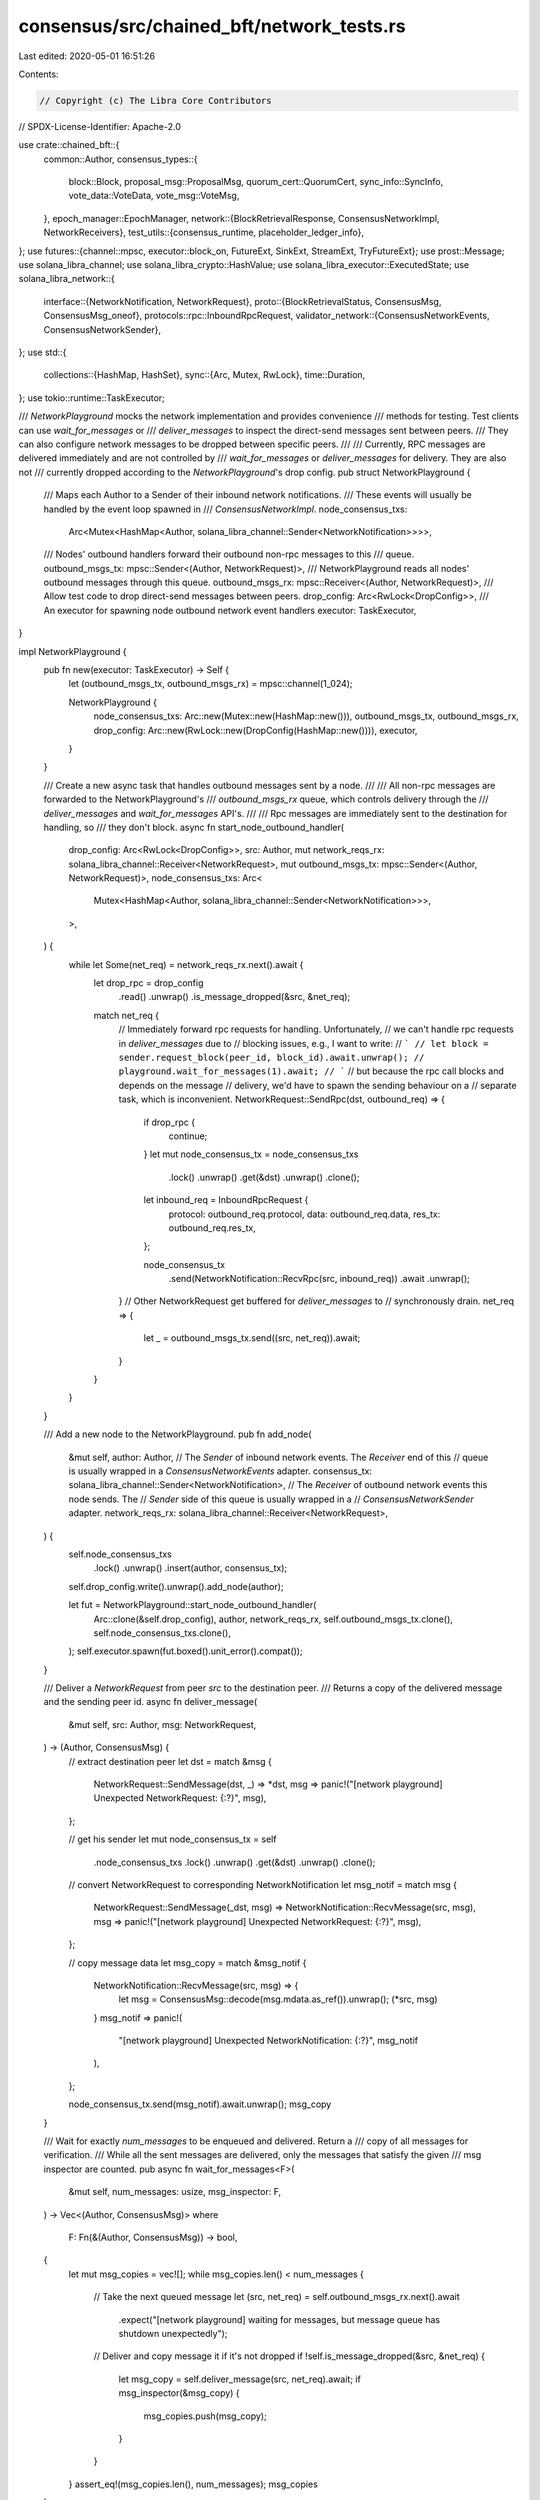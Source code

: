 consensus/src/chained_bft/network_tests.rs
==========================================

Last edited: 2020-05-01 16:51:26

Contents:

.. code-block:: rs

    // Copyright (c) The Libra Core Contributors
// SPDX-License-Identifier: Apache-2.0

use crate::chained_bft::{
    common::Author,
    consensus_types::{
        block::Block, proposal_msg::ProposalMsg, quorum_cert::QuorumCert, sync_info::SyncInfo,
        vote_data::VoteData, vote_msg::VoteMsg,
    },
    epoch_manager::EpochManager,
    network::{BlockRetrievalResponse, ConsensusNetworkImpl, NetworkReceivers},
    test_utils::{consensus_runtime, placeholder_ledger_info},
};
use futures::{channel::mpsc, executor::block_on, FutureExt, SinkExt, StreamExt, TryFutureExt};
use prost::Message;
use solana_libra_channel;
use solana_libra_crypto::HashValue;
use solana_libra_executor::ExecutedState;
use solana_libra_network::{
    interface::{NetworkNotification, NetworkRequest},
    proto::{BlockRetrievalStatus, ConsensusMsg, ConsensusMsg_oneof},
    protocols::rpc::InboundRpcRequest,
    validator_network::{ConsensusNetworkEvents, ConsensusNetworkSender},
};
use std::{
    collections::{HashMap, HashSet},
    sync::{Arc, Mutex, RwLock},
    time::Duration,
};
use tokio::runtime::TaskExecutor;

/// `NetworkPlayground` mocks the network implementation and provides convenience
/// methods for testing. Test clients can use `wait_for_messages` or
/// `deliver_messages` to inspect the direct-send messages sent between peers.
/// They can also configure network messages to be dropped between specific peers.
///
/// Currently, RPC messages are delivered immediately and are not controlled by
/// `wait_for_messages` or `deliver_messages` for delivery. They are also not
/// currently dropped according to the `NetworkPlayground`'s drop config.
pub struct NetworkPlayground {
    /// Maps each Author to a Sender of their inbound network notifications.
    /// These events will usually be handled by the event loop spawned in
    /// `ConsensusNetworkImpl`.
    node_consensus_txs:
        Arc<Mutex<HashMap<Author, solana_libra_channel::Sender<NetworkNotification>>>>,
    /// Nodes' outbound handlers forward their outbound non-rpc messages to this
    /// queue.
    outbound_msgs_tx: mpsc::Sender<(Author, NetworkRequest)>,
    /// NetworkPlayground reads all nodes' outbound messages through this queue.
    outbound_msgs_rx: mpsc::Receiver<(Author, NetworkRequest)>,
    /// Allow test code to drop direct-send messages between peers.
    drop_config: Arc<RwLock<DropConfig>>,
    /// An executor for spawning node outbound network event handlers
    executor: TaskExecutor,
}

impl NetworkPlayground {
    pub fn new(executor: TaskExecutor) -> Self {
        let (outbound_msgs_tx, outbound_msgs_rx) = mpsc::channel(1_024);

        NetworkPlayground {
            node_consensus_txs: Arc::new(Mutex::new(HashMap::new())),
            outbound_msgs_tx,
            outbound_msgs_rx,
            drop_config: Arc::new(RwLock::new(DropConfig(HashMap::new()))),
            executor,
        }
    }

    /// Create a new async task that handles outbound messages sent by a node.
    ///
    /// All non-rpc messages are forwarded to the NetworkPlayground's
    /// `outbound_msgs_rx` queue, which controls delivery through the
    /// `deliver_messages` and `wait_for_messages` API's.
    ///
    /// Rpc messages are immediately sent to the destination for handling, so
    /// they don't block.
    async fn start_node_outbound_handler(
        drop_config: Arc<RwLock<DropConfig>>,
        src: Author,
        mut network_reqs_rx: solana_libra_channel::Receiver<NetworkRequest>,
        mut outbound_msgs_tx: mpsc::Sender<(Author, NetworkRequest)>,
        node_consensus_txs: Arc<
            Mutex<HashMap<Author, solana_libra_channel::Sender<NetworkNotification>>>,
        >,
    ) {
        while let Some(net_req) = network_reqs_rx.next().await {
            let drop_rpc = drop_config
                .read()
                .unwrap()
                .is_message_dropped(&src, &net_req);
            match net_req {
                // Immediately forward rpc requests for handling. Unfortunately,
                // we can't handle rpc requests in `deliver_messages` due to
                // blocking issues, e.g., I want to write:
                // ```
                // let block = sender.request_block(peer_id, block_id).await.unwrap();
                // playground.wait_for_messages(1).await;
                // ```
                // but because the rpc call blocks and depends on the message
                // delivery, we'd have to spawn the sending behaviour on a
                // separate task, which is inconvenient.
                NetworkRequest::SendRpc(dst, outbound_req) => {
                    if drop_rpc {
                        continue;
                    }
                    let mut node_consensus_tx = node_consensus_txs
                        .lock()
                        .unwrap()
                        .get(&dst)
                        .unwrap()
                        .clone();

                    let inbound_req = InboundRpcRequest {
                        protocol: outbound_req.protocol,
                        data: outbound_req.data,
                        res_tx: outbound_req.res_tx,
                    };

                    node_consensus_tx
                        .send(NetworkNotification::RecvRpc(src, inbound_req))
                        .await
                        .unwrap();
                }
                // Other NetworkRequest get buffered for `deliver_messages` to
                // synchronously drain.
                net_req => {
                    let _ = outbound_msgs_tx.send((src, net_req)).await;
                }
            }
        }
    }

    /// Add a new node to the NetworkPlayground.
    pub fn add_node(
        &mut self,
        author: Author,
        // The `Sender` of inbound network events. The `Receiver` end of this
        // queue is usually wrapped in a `ConsensusNetworkEvents` adapter.
        consensus_tx: solana_libra_channel::Sender<NetworkNotification>,
        // The `Receiver` of outbound network events this node sends. The
        // `Sender` side of this queue is usually wrapped in a
        // `ConsensusNetworkSender` adapter.
        network_reqs_rx: solana_libra_channel::Receiver<NetworkRequest>,
    ) {
        self.node_consensus_txs
            .lock()
            .unwrap()
            .insert(author, consensus_tx);
        self.drop_config.write().unwrap().add_node(author);

        let fut = NetworkPlayground::start_node_outbound_handler(
            Arc::clone(&self.drop_config),
            author,
            network_reqs_rx,
            self.outbound_msgs_tx.clone(),
            self.node_consensus_txs.clone(),
        );
        self.executor.spawn(fut.boxed().unit_error().compat());
    }

    /// Deliver a `NetworkRequest` from peer `src` to the destination peer.
    /// Returns a copy of the delivered message and the sending peer id.
    async fn deliver_message(
        &mut self,
        src: Author,
        msg: NetworkRequest,
    ) -> (Author, ConsensusMsg) {
        // extract destination peer
        let dst = match &msg {
            NetworkRequest::SendMessage(dst, _) => *dst,
            msg => panic!("[network playground] Unexpected NetworkRequest: {:?}", msg),
        };

        // get his sender
        let mut node_consensus_tx = self
            .node_consensus_txs
            .lock()
            .unwrap()
            .get(&dst)
            .unwrap()
            .clone();

        // convert NetworkRequest to corresponding NetworkNotification
        let msg_notif = match msg {
            NetworkRequest::SendMessage(_dst, msg) => NetworkNotification::RecvMessage(src, msg),
            msg => panic!("[network playground] Unexpected NetworkRequest: {:?}", msg),
        };

        // copy message data
        let msg_copy = match &msg_notif {
            NetworkNotification::RecvMessage(src, msg) => {
                let msg = ConsensusMsg::decode(msg.mdata.as_ref()).unwrap();
                (*src, msg)
            }
            msg_notif => panic!(
                "[network playground] Unexpected NetworkNotification: {:?}",
                msg_notif
            ),
        };

        node_consensus_tx.send(msg_notif).await.unwrap();
        msg_copy
    }

    /// Wait for exactly `num_messages` to be enqueued and delivered. Return a
    /// copy of all messages for verification.
    /// While all the sent messages are delivered, only the messages that satisfy the given
    /// msg inspector are counted.
    pub async fn wait_for_messages<F>(
        &mut self,
        num_messages: usize,
        msg_inspector: F,
    ) -> Vec<(Author, ConsensusMsg)>
    where
        F: Fn(&(Author, ConsensusMsg)) -> bool,
    {
        let mut msg_copies = vec![];
        while msg_copies.len() < num_messages {
            // Take the next queued message
            let (src, net_req) = self.outbound_msgs_rx.next().await
                .expect("[network playground] waiting for messages, but message queue has shutdown unexpectedly");

            // Deliver and copy message it if it's not dropped
            if !self.is_message_dropped(&src, &net_req) {
                let msg_copy = self.deliver_message(src, net_req).await;
                if msg_inspector(&msg_copy) {
                    msg_copies.push(msg_copy);
                }
            }
        }
        assert_eq!(msg_copies.len(), num_messages);
        msg_copies
    }

    /// Returns true for any message
    pub fn take_all(_msg_copy: &(Author, ConsensusMsg)) -> bool {
        true
    }

    /// Returns true for any message other than timeout
    pub fn exclude_timeout_msg(msg_copy: &(Author, ConsensusMsg)) -> bool {
        !Self::timeout_msg_only(msg_copy)
    }

    /// Returns true for proposal messages only.
    pub fn proposals_only(msg_copy: &(Author, ConsensusMsg)) -> bool {
        if let Some(ConsensusMsg_oneof::Proposal(_)) = msg_copy.1.message {
            true
        } else {
            false
        }
    }

    /// Returns true for vote messages only.
    pub fn votes_only(msg_copy: &(Author, ConsensusMsg)) -> bool {
        if let Some(ConsensusMsg_oneof::Vote(_)) = msg_copy.1.message {
            true
        } else {
            false
        }
    }

    /// Returns true for timeout messages only.
    pub fn timeout_msg_only(msg_copy: &(Author, ConsensusMsg)) -> bool {
        if let Some(ConsensusMsg_oneof::TimeoutMsg(_)) = msg_copy.1.message {
            true
        } else {
            false
        }
    }

    /// Returns true for sync info messages only.
    pub fn sync_info_only(msg_copy: &(Author, ConsensusMsg)) -> bool {
        if let Some(ConsensusMsg_oneof::SyncInfo(_)) = msg_copy.1.message {
            true
        } else {
            false
        }
    }

    fn is_message_dropped(&self, src: &Author, net_req: &NetworkRequest) -> bool {
        self.drop_config
            .read()
            .unwrap()
            .is_message_dropped(src, net_req)
    }

    pub fn drop_message_for(&mut self, src: &Author, dst: Author) -> bool {
        self.drop_config.write().unwrap().drop_message_for(src, dst)
    }

    pub fn stop_drop_message_for(&mut self, src: &Author, dst: &Author) -> bool {
        self.drop_config
            .write()
            .unwrap()
            .stop_drop_message_for(src, dst)
    }
}

struct DropConfig(HashMap<Author, HashSet<Author>>);

impl DropConfig {
    pub fn is_message_dropped(&self, src: &Author, net_req: &NetworkRequest) -> bool {
        match net_req {
            NetworkRequest::SendMessage(dst, _) => self.0.get(src).unwrap().contains(&dst),
            NetworkRequest::SendRpc(dst, _) => self.0.get(src).unwrap().contains(&dst),
            _ => true,
        }
    }

    pub fn drop_message_for(&mut self, src: &Author, dst: Author) -> bool {
        self.0.get_mut(src).unwrap().insert(dst)
    }

    pub fn stop_drop_message_for(&mut self, src: &Author, dst: &Author) -> bool {
        self.0.get_mut(src).unwrap().remove(dst)
    }

    fn add_node(&mut self, src: Author) {
        self.0.insert(src, HashSet::new());
    }
}

#[cfg(test)]
use solana_libra_types::crypto_proxies::random_validator_verifier;

#[test]
fn test_network_api() {
    let runtime = consensus_runtime();
    let num_nodes = 5;
    let mut receivers: Vec<NetworkReceivers<u64>> = Vec::new();
    let mut playground = NetworkPlayground::new(runtime.executor());
    let mut nodes = Vec::new();
    let (signers, validator_verifier) = random_validator_verifier(num_nodes, None, false);
    let peers: Vec<_> = signers.iter().map(|signer| signer.author()).collect();
    let epoch_mgr = Arc::new(EpochManager::new(0, validator_verifier));
    for peer in &peers {
        let (network_reqs_tx, network_reqs_rx) = solana_libra_channel::new_test(8);
        let (consensus_tx, consensus_rx) = solana_libra_channel::new_test(8);
        let network_sender = ConsensusNetworkSender::new(network_reqs_tx);
        let network_events = ConsensusNetworkEvents::new(consensus_rx);

        playground.add_node(*peer, consensus_tx, network_reqs_rx);
        let mut node = ConsensusNetworkImpl::new(
            *peer,
            network_sender,
            network_events,
            Arc::clone(&epoch_mgr),
        );
        receivers.push(node.start(&runtime.executor()));
        nodes.push(node);
    }
    let vote = VoteMsg::new(
        VoteData::new(
            HashValue::random(),
            ExecutedState::state_for_genesis().state_id,
            1,
            HashValue::random(),
            0,
            HashValue::random(),
            0,
        ),
        peers[0],
        placeholder_ledger_info(),
        &signers[0],
    );
    let previous_block = Block::make_genesis_block();
    let previous_qc = QuorumCert::certificate_for_genesis();
    let proposal = ProposalMsg::new(
        Block::make_block(&previous_block, 0, 1, 0, previous_qc.clone(), &signers[0]),
        SyncInfo::new(previous_qc.clone(), previous_qc.clone(), None),
    );
    block_on(async move {
        nodes[0].send_vote(vote.clone(), peers[2..5].to_vec()).await;
        playground
            .wait_for_messages(3, NetworkPlayground::take_all)
            .await;
        for r in receivers.iter_mut().take(5).skip(2) {
            let v = r.votes.next().await.unwrap();
            assert_eq!(v, vote);
        }
        nodes[4].broadcast_proposal(proposal.clone()).await;
        playground
            .wait_for_messages(4, NetworkPlayground::take_all)
            .await;
        for r in receivers.iter_mut().take(num_nodes - 1) {
            let p = r.proposals.next().await.unwrap();
            assert_eq!(p, proposal);
        }
    });
}

#[test]
fn test_rpc() {
    let runtime = consensus_runtime();
    let num_nodes = 2;
    let mut senders = Vec::new();
    let mut receivers: Vec<NetworkReceivers<u64>> = Vec::new();
    let mut playground = NetworkPlayground::new(runtime.executor());
    let mut nodes = Vec::new();
    let (signers, validator_verifier) = random_validator_verifier(num_nodes, None, false);
    let peers: Vec<_> = signers.iter().map(|signer| signer.author()).collect();
    let epoch_mgr = Arc::new(EpochManager::new(0, validator_verifier));
    for peer in peers.iter() {
        let (network_reqs_tx, network_reqs_rx) = solana_libra_channel::new_test(8);
        let (consensus_tx, consensus_rx) = solana_libra_channel::new_test(8);
        let network_sender = ConsensusNetworkSender::new(network_reqs_tx);
        let network_events = ConsensusNetworkEvents::new(consensus_rx);

        playground.add_node(*peer, consensus_tx, network_reqs_rx);
        let mut node = ConsensusNetworkImpl::new(
            *peer,
            network_sender.clone(),
            network_events,
            Arc::clone(&epoch_mgr),
        );
        senders.push(network_sender);
        receivers.push(node.start(&runtime.executor()));
        nodes.push(node);
    }
    let receiver_1 = receivers.remove(1);
    let genesis = Arc::new(Block::<u64>::make_genesis_block());
    let genesis_clone = Arc::clone(&genesis);

    // verify request block rpc
    let mut block_retrieval = receiver_1.block_retrieval;
    let on_request_block = async move {
        while let Some(request) = block_retrieval.next().await {
            request
                .response_sender
                .send(BlockRetrievalResponse {
                    status: BlockRetrievalStatus::Succeeded,
                    blocks: vec![Block::clone(genesis_clone.as_ref())],
                })
                .unwrap();
        }
    };
    runtime
        .executor()
        .spawn(on_request_block.boxed().unit_error().compat());
    let peer = peers[1];
    block_on(async move {
        let response = nodes[0]
            .request_block(genesis.id(), 1, peer, Duration::from_secs(5))
            .await
            .unwrap();
        assert_eq!(response.blocks[0], *genesis);
    });
}



